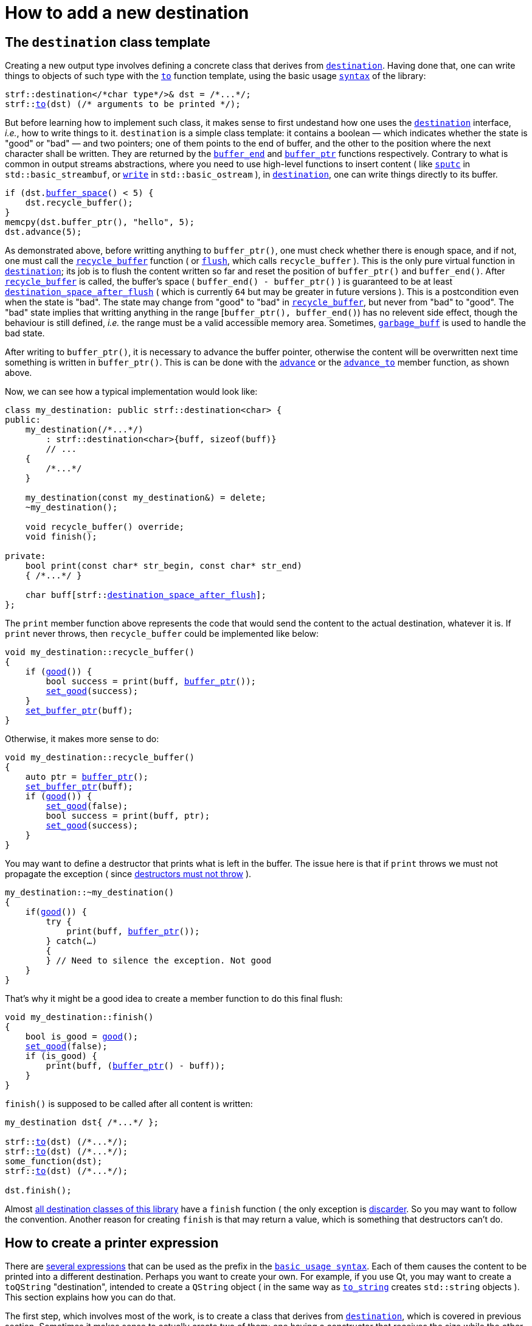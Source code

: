 ////
Copyright (C) (See commit logs on github.com/robhz786/strf)
Distributed under the Boost Software License, Version 1.0.
(See accompanying file LICENSE_1_0.txt or copy at
http://www.boost.org/LICENSE_1_0.txt)
////

:strf-revision: develop
:strf-src-root: https://github.com/robhz786/strf/blob/{strf-revision}

= How to add a new destination
:source-highlighter: prettify
:icons: font

:output_buffer: <<destination_hpp#output_buffer,output_buffer>>
:destination: <<destination_hpp#destination,destination>>
:recycle_buffer: <<destination_hpp#output_buffer_recycle_buffer,recycle_buffer>>
:flush: <<destination_hpp#output_buffer_flush,flush>>
:good: <<destination_hpp#output_buffer_good,good>>
:buffer_ptr: <<destination_hpp#output_buffer_buffer_ptr,buffer_ptr>>
:buffer_space: <<destination_hpp#output_buffer_buffer_space,buffer_space>>
:set_good: <<destination_hpp#output_buffer_set_good,set_good>>
:set_buffer_ptr: <<destination_hpp#output_buffer_set_buffer_ptr,set_buffer_ptr>>
:to: <<quick_reference#to_destination_ref,to>>

:printer_no_reserve: <<strf_hpp#printer_no_reserve,printer_no_reserve>>
:printer_with_size_calc: <<strf_hpp#printer_with_size_calc,printer_with_size_calc>>
:printer_with_given_size: <<strf_hpp#printer_with_given_size,printer_with_given_size>>
:DestinationCreator: <<strf_hpp#DestinationCreator,DestinationCreator>>
:SizedDestinationCreator: <<strf_hpp#SizedDestinationCreator,SizedDestinationCreator>>
:destination_space_after_flush: <<destination_hpp#destination,destination_space_after_flush>>

== The `destination` class template

Creating a new output type involves defining a concrete class
that derives from `{destination}`.
Having done that, one can write things to objects
of such type with the `{to}` function template,
using the basic usage `<<tutorial#,syntax>>` of the library:

[source,cpp,subs=normal]
----
strf::destination</{asterisk}char type{asterisk}/>& dst = /{asterisk}\...{asterisk}/;
strf::<<quick_reference#to_destination_ref,to>>(dst) (/{asterisk} arguments to be printed {asterisk}/);
----

But before learning how to implement such class,
it makes sense to first undestand how one uses the
`{destination}` interface, __i.e.__, how to write things
to it.
`destination` is a simple class template: it
contains a boolean &#x2014; which indicates whether
the state is "good" or "bad" &#x2014; and two pointers; one of them points
to the end of buffer, and the other to the position where the
next character shall be written. They are returned by the
`<<destination_hpp#output_buffer_buffer_end,buffer_end>>` and
`<<destination_hpp#output_buffer_buffer_ptr,buffer_ptr>>` functions respectively.
Contrary to what is common in output streams abstractions,
where you need to use high-level functions to insert content ( like
https://en.cppreference.com/w/cpp/io/basic_streambuf/sputc[`sputc`]
in `std::basic_streambuf`, or
https://en.cppreference.com/w/cpp/io/basic_ostream/write[`write`]
in `std::basic_ostream` ), in `{destination}`, one can write things directly to
its buffer.

[source,cpp,subs=normal]
----
if (dst.{buffer_space}() < 5) {
    dst.recycle_buffer();
}
memcpy(dst.buffer_ptr(), "hello", 5);
dst.advance(5);
----

As demonstrated above, before writting anything to `buffer_ptr()`, one
must check whether there is enough space,
and if not, one must call the `{recycle_buffer}` function
( or `{flush}`, which calls `recycle_buffer` ).
This is the only pure virtual function in `{destination}`;
its job is to flush the content written so far and reset the position of
`buffer_ptr()` and `buffer_end()`. After `{recycle_buffer}` is called,
the buffer's space ( `buffer_end() - buffer_ptr()` ) is
guaranteed to be at least `{destination_space_after_flush}`
( which is currently `64` but may be greater in future versions ).
This is a postcondition even when the state is "bad".
The state may change from "good" to "bad" in `{recycle_buffer}`,
but never from "bad" to "good".
The "bad" state implies that writting
anything in the range [`buffer_ptr(), buffer_end()`) has no relevent
side effect, though the behaviour is still defined, __i.e.__
the range must be a valid accessible memory area.
Sometimes, `<<destination_hpp#garbage_buff,garbage_buff>>`
is used to handle the bad state.

// This means it's not necessary to always check the state before
// writting anything to `buffer_ptr()`. At worse, it is waste
// of CPU resource.


After writing to `buffer_ptr()`, it is necessary to advance
the buffer pointer, otherwise the content will be overwritten
next time something is written in `buffer_ptr()`.
This is can be done with the
`<<destination_hpp#output_buffer_advance,advance>>`
or the `<<destination_hpp#output_buffer_advance_to,advance_to>>`
member function, as shown above.

Now, we can see how a typical implementation would look like:

[source,cpp,subs=normal]
----
class my_destination: public strf::destination<char> {
public:
    my_destination(/{asterisk}\...{asterisk}/)
        : strf::destination<char>{buff, sizeof(buff)}
        // \...
    {
        /{asterisk}\...{asterisk}/
    }

    my_destination(const my_destination&) = delete;
    ~my_destination();

    void recycle_buffer() override;
    void finish();

private:
    bool print(const char* str_begin, const char* str_end)
    { /{asterisk}\...{asterisk}/ }

    char buff[strf::{destination_space_after_flush}];
};
----

The `print` member function above represents the code
that would send the content to the actual destination,
whatever it is. If `print` never throws, then
`recycle_buffer` could be implemented like below:

[source,cpp,subs=normal]
----
void my_destination::recycle_buffer()
{
    if ({good}()) {
        bool success = print(buff, {buffer_ptr}());
        {set_good}(success);
    }
    {set_buffer_ptr}(buff);
}
----

Otherwise, it makes more sense to do:

[source,cpp,subs=normal]
----
void my_destination::recycle_buffer()
{
    auto ptr = {buffer_ptr}();
    {set_buffer_ptr}(buff);
    if ({good}()) {
        {set_good}(false);
        bool success = print(buff, ptr);
        {set_good}(success);
    }
}
----

You may want to define a destructor that prints
what is left in the buffer. The issue here is that if `print` throws
we must not propagate the exception ( since
https://github.com/isocpp/CppCoreGuidelines/blob/master/CppCoreGuidelines.md#Rc-dtor-fail[destructors must not throw] ).

[source,cpp,subs=normal]
----
my_destination::~my_destination()
{
    if({good}()) {
        try {
            print(buff, {buffer_ptr}());
        } catch(...)
        {
        } // Need to silence the exception. Not good
    }
}
----

That's why it might be a good idea to create a member function
to do this final flush:

[source,cpp,subs=normal]
----
void my_destination::finish()
{
    bool is_good = {good}();
    {set_good}(false);
    if (is_good) {
        print(buff, ({buffer_ptr}() - buff));
    }
}
----

`finish()` is supposed to be called after all content is written:

[source,cpp,subs=normal]
----
my_destination dst{ /{asterisk}\...{asterisk}/ };

strf::{to}(dst) (/{asterisk}\...{asterisk}/);
strf::{to}(dst) (/{asterisk}\...{asterisk}/);
some_function(dst);
strf::{to}(dst) (/{asterisk}\...{asterisk}/);

dst.finish();
----
Almost
<<quick_reference#destination_types,all destination classes of this library>>
have a `finish` function ( the only exception is
<<destination_hpp#discarder,discarder>>.
So you may want to follow the convention.
Another reason for creating `finish` is that may return a value,
which is something that destructors can't do.


////
`{set_good}` and `{set_buffer_ptr}` are protected member functions.
////

== How to create a printer expression

There are <<quick_reference#destinations,several expressions>> that can be used as
the prefix in the `<<tutorial#,basic usage syntax>>`.
Each of them causes the content to be printed into a different destination.
Perhaps you want to create your own. For example, if you use Qt,
you may want to create a `toQString` "destination",
intended to create a `QString` object ( in the same way as
`<<quick_reference#destinations,to_string>>` creates
`std::string` objects ).
This section explains how you can do that.

The first step, which involves most of the work, is
to create a class that derives from `{destination}`,
which is covered in previous section.
Sometimes it makes sense to actually create two of them;
one having a constructor that receives the size
while the other does not, as explained soon.

The second step is to create a class that satisfies the requirements of
__{DestinationCreator}__ or __{SizedDestinationCreator}__ or both.
It acts as a factory ( or something analogous to that ) of the class(es)
you defined in step 1.
_SizedDestinationCreator_ is for the case when the constructor
of your destination class requires the number of characters to be printed
( because it needs to allocate memory or something ).
_DestinationCreator_ is for when it does not need that information.


The third and final step is to define the "printer expression".
It must be an expression ( a function call or a constexpr value )
whose type is an instance of one the class templates below,
having the class created in step 2 as the template parameter.

* `{printer_no_reserve}`: Its template argument must
be _{DestinationCreator}_, and it has the following effect when
writing the arguments ( when its member function `operator()`
or `tr` is called ):
+
[source,cpp,subs=normal]
----
typename your_destination_creator::destination_type dst{creator.create()};
// \... write content in dst \...
return dst.finish();
----
, where:
+
** `your_destination_creator` is the template argument ( and the
type defined in step 2). It must be be _{DestinationCreator}_.
** `creator` is an object of type `your_destination_creator`.

* `{printer_with_size_calc}`: Its template argument must
be _{SizedDestinationCreator}_, and it has the following effect when
writing the arguments:
+
[source,cpp,subs=normal]
----
std::size_t size = /{asterisk} calculate size \... {asterisk}/;
typename your_destination_creator::sized_destination_type dst{creator.create(**size**)};
// \... write content in dst \...
return dst.finish();
----

* `{printer_with_given_size}`: its factory must also be _{SizedDestinationCreator}_,
and it has the same effect as of `printer_with_size_calc`, except that the
size is not calculated but is instead passed to its
<<strf_hpp#printer_with_given_size_ctor,the constructor>>.
It does't make sense to opt for `printer_with_given_size` in most cases, if any.
It exists because it's needed for the definition of the `<<tutorial#,reserve>>`
function. It's only by calling this function that one is actually
expected to ever use `{printer_with_given_size}`.

The sample below illustrates the above steps:

[source,cpp,subs=normal]
----
// some type that is able to receive text
class foo { /{asterisk} \... {asterisk}/ };

// step 1: define your {destination} class
class foo_writer: strf::destination<char> {
public:
    explicit foo_writer(foo&);
    foo_writer(const foo_writer&) = delete;

    void recycle_buffer() override;

    auto finish() \-> /{asterisk} \... {asterisk}/;
    //\...
};

// step 2: define the destination creator
class foo_writer_creator {
public:
    using destination_type = foo_writer;
    using char_type = char;

    foo_writer_creator(foo& f): f_(f) {}
    foo_writer_creator(const foo_writer_creator&) = default;

    foo& create() const { return f_; }

private:
    foo& f_;
}

// step3: define the expression that creates the printer object
auto to(foo& dst) {
    strf::{printer_no_reserve}<foo_writer_creator> x{dst};
    // x contains a member object of type foo_writer_creator
    // initialized with dst
    return x;
}
----

== Examples

* {strf-src-root}/examples/toQString.cpp[examples/toQString.cpp] defines a
  constexpr value named `toQSting`
  that is analogous to `<<quick_reference#destinations,strf::to_string>>`, except that
  it creates a `QString` ( from Qt framework ) instead of a `std::string`.
* {strf-src-root}/examples/appendQString.cpp[examples/appendQString.cpp] defines
  a function `append` used to append content into a `QString` object

